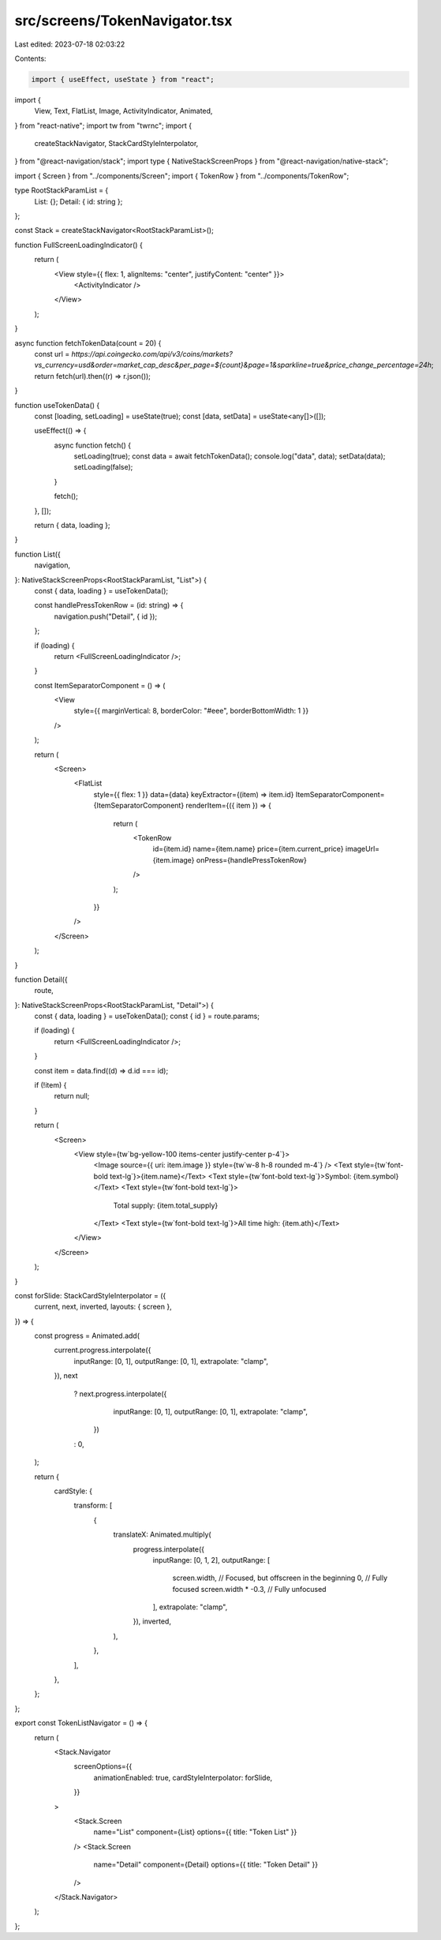 src/screens/TokenNavigator.tsx
==============================

Last edited: 2023-07-18 02:03:22

Contents:

.. code-block:: tsx

    import { useEffect, useState } from "react";
import {
  View,
  Text,
  FlatList,
  Image,
  ActivityIndicator,
  Animated,
} from "react-native";
import tw from "twrnc";
import {
  createStackNavigator,
  StackCardStyleInterpolator,
} from "@react-navigation/stack";
import type { NativeStackScreenProps } from "@react-navigation/native-stack";

import { Screen } from "../components/Screen";
import { TokenRow } from "../components/TokenRow";

type RootStackParamList = {
  List: {};
  Detail: { id: string };
};

const Stack = createStackNavigator<RootStackParamList>();

function FullScreenLoadingIndicator() {
  return (
    <View style={{ flex: 1, alignItems: "center", justifyContent: "center" }}>
      <ActivityIndicator />
    </View>
  );
}

async function fetchTokenData(count = 20) {
  const url = `https://api.coingecko.com/api/v3/coins/markets?vs_currency=usd&order=market_cap_desc&per_page=${count}&page=1&sparkline=true&price_change_percentage=24h`;
  return fetch(url).then((r) => r.json());
}

function useTokenData() {
  const [loading, setLoading] = useState(true);
  const [data, setData] = useState<any[]>([]);

  useEffect(() => {
    async function fetch() {
      setLoading(true);
      const data = await fetchTokenData();
      console.log("data", data);
      setData(data);
      setLoading(false);
    }

    fetch();
  }, []);

  return { data, loading };
}

function List({
  navigation,
}: NativeStackScreenProps<RootStackParamList, "List">) {
  const { data, loading } = useTokenData();

  const handlePressTokenRow = (id: string) => {
    navigation.push("Detail", { id });
  };

  if (loading) {
    return <FullScreenLoadingIndicator />;
  }

  const ItemSeparatorComponent = () => (
    <View
      style={{ marginVertical: 8, borderColor: "#eee", borderBottomWidth: 1 }}
    />
  );

  return (
    <Screen>
      <FlatList
        style={{ flex: 1 }}
        data={data}
        keyExtractor={(item) => item.id}
        ItemSeparatorComponent={ItemSeparatorComponent}
        renderItem={({ item }) => {
          return (
            <TokenRow
              id={item.id}
              name={item.name}
              price={item.current_price}
              imageUrl={item.image}
              onPress={handlePressTokenRow}
            />
          );
        }}
      />
    </Screen>
  );
}

function Detail({
  route,
}: NativeStackScreenProps<RootStackParamList, "Detail">) {
  const { data, loading } = useTokenData();
  const { id } = route.params;

  if (loading) {
    return <FullScreenLoadingIndicator />;
  }

  const item = data.find((d) => d.id === id);

  if (!item) {
    return null;
  }

  return (
    <Screen>
      <View style={tw`bg-yellow-100 items-center justify-center p-4`}>
        <Image source={{ uri: item.image }} style={tw`w-8 h-8 rounded m-4`} />
        <Text style={tw`font-bold text-lg`}>{item.name}</Text>
        <Text style={tw`font-bold text-lg`}>Symbol: {item.symbol}</Text>
        <Text style={tw`font-bold text-lg`}>
          Total supply: {item.total_supply}
        </Text>
        <Text style={tw`font-bold text-lg`}>All time high: {item.ath}</Text>
      </View>
    </Screen>
  );
}

const forSlide: StackCardStyleInterpolator = ({
  current,
  next,
  inverted,
  layouts: { screen },
}) => {
  const progress = Animated.add(
    current.progress.interpolate({
      inputRange: [0, 1],
      outputRange: [0, 1],
      extrapolate: "clamp",
    }),
    next
      ? next.progress.interpolate({
          inputRange: [0, 1],
          outputRange: [0, 1],
          extrapolate: "clamp",
        })
      : 0,
  );

  return {
    cardStyle: {
      transform: [
        {
          translateX: Animated.multiply(
            progress.interpolate({
              inputRange: [0, 1, 2],
              outputRange: [
                screen.width, // Focused, but offscreen in the beginning
                0, // Fully focused
                screen.width * -0.3, // Fully unfocused
              ],
              extrapolate: "clamp",
            }),
            inverted,
          ),
        },
      ],
    },
  };
};

export const TokenListNavigator = () => {
  return (
    <Stack.Navigator
      screenOptions={{
        animationEnabled: true,
        cardStyleInterpolator: forSlide,
      }}
    >
      <Stack.Screen
        name="List"
        component={List}
        options={{ title: "Token List" }}
      />
      <Stack.Screen
        name="Detail"
        component={Detail}
        options={{ title: "Token Detail" }}
      />
    </Stack.Navigator>
  );
};


